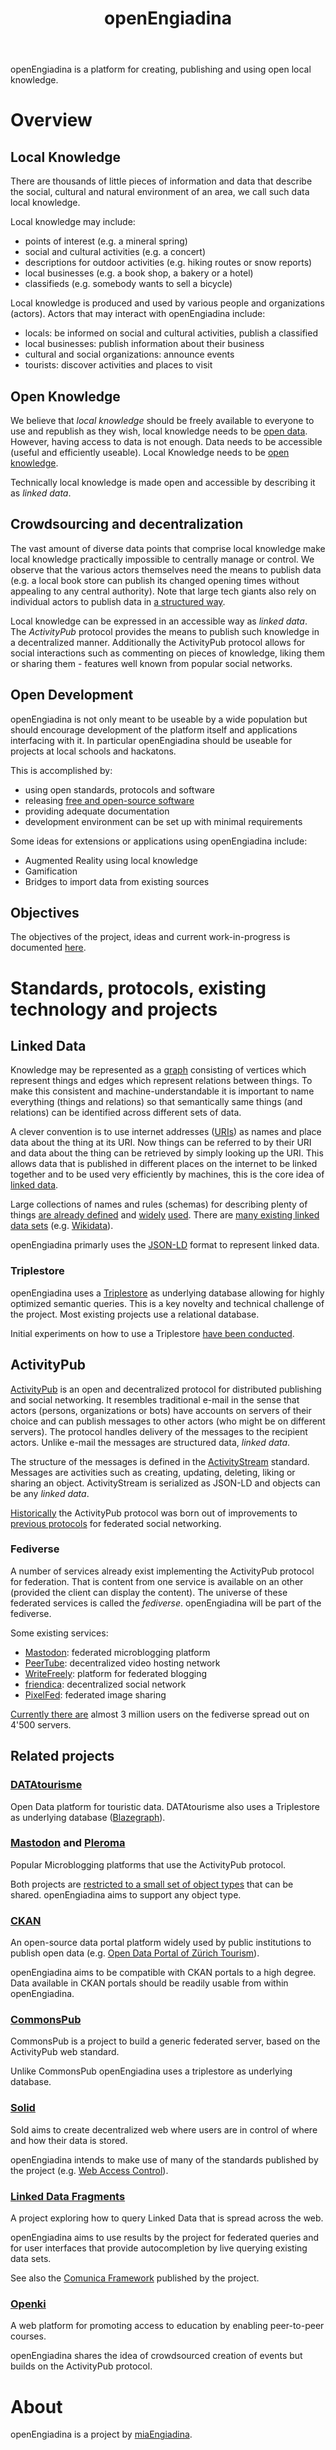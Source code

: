 #+TITLE: openEngiadina
#+OPTIONS: toc:nil

openEngiadina is a platform for creating, publishing and using open local knowledge.

* Overview
** Local Knowledge

There are thousands of little pieces of information and data that describe the social, cultural and natural environment of an area, we call such data local knowledge.

Local knowledge may include:
 - points of interest (e.g. a mineral spring)
 - social and cultural activities (e.g. a concert)
 - descriptions for outdoor activities (e.g. hiking routes or snow reports)
 - local businesses (e.g. a book shop, a bakery or a hotel)
 - classifieds (e.g. somebody wants to sell a bicycle)

Local knowledge is produced and used by various people and organizations (actors). Actors that may interact with openEngiadina include:
 - locals: be informed on social and cultural activities, publish a classified
 - local businesses: publish information about their business
 - cultural and social organizations: announce events
 - tourists: discover activities and places to visit

** Open Knowledge

We believe that [[*Local Knowledge][local knowledge]] should be freely available to everyone to use and republish as they wish, local knowledge needs to be [[https://opendefinition.org/][open data]]. However, having access to data is not enough. Data needs to be accessible (useful and efficiently useable). Local Knowledge needs to be [[https://okfn.org/opendata/][open knowledge]].

Technically local knowledge is made open and accessible by describing it as [[*Linked Data][linked data]].

** Crowdsourcing and decentralization

The vast amount of diverse data points that comprise local knowledge make local knowledge practically impossible to centrally manage or control. We observe that the various actors themselves need the means to publish data (e.g. a local book store can publish its changed opening times without appealing to any central authority). Note that large tech giants also rely on individual actors to publish data in [[https://developers.google.com/search/docs/guides/intro-structured-data][a structured way]].

Local knowledge can be expressed in an accessible way as [[*Linked Data][linked data]]. The [[*ActivityPub][ActivityPub]] protocol provides the means to publish such knowledge in a decentralized manner. Additionally the ActivityPub protocol allows for social interactions such as commenting on pieces of knowledge, liking them or sharing them - features well known from popular social networks.

** Open Development

openEngiadina is not only meant to be useable by a wide population but should encourage development of the platform itself and applications interfacing with it. In particular openEngiadina should be useable for projects at local schools and hackatons.

This is accomplished by:
- using open standards, protocols and software
- releasing [[https://en.wikipedia.org/wiki/Free_and_open-source_software][free and open-source software]]
- providing adequate documentation
- development environment can be set up with minimal requirements

Some ideas for extensions or applications using openEngiadina include:
- Augmented Reality using local knowledge
- Gamification
- Bridges to import data from existing sources

** Objectives
The objectives of the project, ideas and current work-in-progress is documented [[./objectives.html][here]].
* Standards, protocols, existing technology and projects
** Linked Data

Knowledge may be represented as a [[https://en.wikipedia.org/wiki/Semantic_network][graph]] consisting of vertices which represent things and edges which represent relations between things. To make this consistent and machine-understandable it is important to name everything (things and relations) so that semantically same things (and relations) can be identified across different sets of data. 

A clever convention is to use internet addresses ([[https://en.wikipedia.org/wiki/Uniform_Resource_Identifier][URIs]]) as names and place data about the thing at its URI. Now things can be referred to by their URI and data about the thing can be retrieved by simply looking up the URI. This allows data that is published in different places on the internet to be linked together and to be used very efficiently by machines, this is the core idea of [[https://www.w3.org/DesignIssues/LinkedData.html][linked data]].

Large collections of names and rules (schemas) for describing plenty of things [[https://schema.org/][are already defined]] and [[https://developers.google.com/search/docs/guides/mark-up-content][widely]] [[https://www.bing.com/webmaster/help/marking-up-your-site-with-structured-data-3a93e731][used]]. There are [[https://en.wikipedia.org/wiki/Linked_data#Datasets][many existing linked data sets]] (e.g. [[https://www.wikidata.org/][Wikidata]]).

openEngiadina primarly uses the [[https://json-ld.org/][JSON-LD]] format to represent linked data.

*** Triplestore

openEngiadina uses a [[https://en.wikipedia.org/wiki/Triplestore][Triplestore]] as underlying database allowing for highly optimized semantic queries. This is a key novelty and technical challenge of the project. Most existing projects use a relational database.

Initial experiments on how to use a Triplestore [[https://github.com/miaEngiadina/ap-rdr][have been conducted]].

** ActivityPub

[[https://www.w3.org/TR/activitypub/][ActivityPub]] is an open and decentralized protocol for distributed publishing and social networking. It resembles traditional e-mail in the sense that actors (persons, organizations or bots) have accounts on servers of their choice and can publish messages to other actors (who might be on different servers). The protocol handles delivery of the messages to the recipient actors. Unlike e-mail the messages are structured data, [[*Linked Data][linked data]]. 

The structure of the messages is defined in the [[https://www.w3.org/TR/activitypub/][ActivityStream]] standard. Messages are activities such as creating, updating, deleting, liking or sharing an object. ActivityStream is serialized as JSON-LD and objects can be any [[*Linked Data][linked data]].

[[https://lwn.net/Articles/741218/][Historically]] the ActivityPub protocol was born out of improvements to [[https://ostatus.github.io/spec/OStatus%201.0%20Draft%202.html][previous protocols]] for federated social networking.

*** Fediverse

A number of services already exist implementing the ActivityPub protocol for federation. That is content from one service is available on an other (provided the client can display the content). The universe of these federated services is called the /fediverse/. openEngiadina will be part of the fediverse.

Some existing services:
- [[https://joinmastodon.org/][Mastodon]]: federated microblogging platform
- [[https://joinpeertube.org/][PeerTube]]: decentralized video hosting network
- [[https://writefreely.org/][WriteFreely]]: platform for federated blogging
- [[https://friendi.ca/][friendica]]: decentralized social network
- [[https://pixelfed.org/][PixelFed]]: federated image sharing

[[https://the-federation.info/][Currently there are]] almost 3 million users on the fediverse spread out on 4'500 servers.

** Related projects
*** [[https://www.datatourisme.gouv.fr/][DATAtourisme]]
Open Data platform for touristic data. DATAtourisme also uses a Triplestore as underlying database ([[https://wiki.blazegraph.com/wiki/index.php/Main_Page][Blazegraph]]).
*** [[https://joinmastodon.org/][Mastodon]] and [[https://pleroma.social/][Pleroma]]
Popular Microblogging platforms that use the ActivityPub protocol.

Both projects are [[https://gitlab.com/moodlenet/meta/wikis/generic-activitypub-library][restricted to a small set of object types]] that can be shared. openEngiadina aims to support any object type.
*** [[http://ckan.org/][CKAN]]
An open-source data portal platform widely used by public institutions to publish open data (e.g. [[https://zt.zuerich.com/en/open-data][Open Data Portal of Zürich Tourism]]).

openEngiadina aims to be compatible with CKAN portals to a high degree. Data available in CKAN portals should be readily usable from within openEngiadina.
*** [[https://commonspub.org/][CommonsPub]]
CommonsPub is a project to build a generic federated server, based on the ActivityPub web standard.

Unlike CommonsPub openEngiadina uses a triplestore as underlying database.
*** [[https://solid.inrupt.com/][Solid]]
Sold aims to create decentralized web where users are in control of where and how their data is stored.

openEngiadina intends to make use of many of the standards published by the project (e.g. [[http://solid.github.io/web-access-control-spec/][Web Access Control]]).
*** [[http://linkeddatafragments.org/][Linked Data Fragments]]
A project exploring how to query Linked Data that is spread across the web.

openEngiadina aims to use results by the project for federated queries and for user interfaces that provide autocompletion by live querying existing data sets.

See also the [[http://comunica.linkeddatafragments.org/][Comunica Framework]] published by the project.
*** [[https://openki.net/][Openki]]
A web platform for promoting access to education by enabling peer-to-peer courses.

openEngiadina shares the idea of crowdsourced creation of events but builds on the ActivityPub protocol.
* About

openEngiadina is a project by [[https://www.miaengiadina.ch/][miaEngiadina]].
